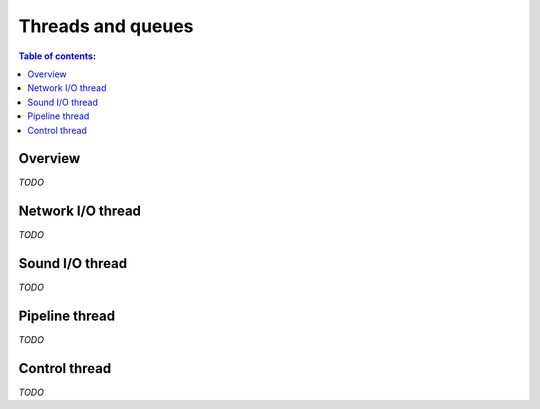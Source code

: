 Threads and queues
******************

.. contents:: Table of contents:
   :local:
   :depth: 1

Overview
========

*TODO*

Network I/O thread
==================

*TODO*

Sound I/O thread
================

*TODO*

Pipeline thread
===============

*TODO*

Control thread
==============

*TODO*
